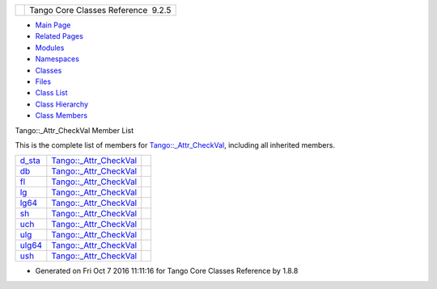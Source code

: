 +----------+---------------------------------------+
| |Logo|   | Tango Core Classes Reference  9.2.5   |
+----------+---------------------------------------+

-  `Main Page <../../index.html>`__
-  `Related Pages <../../pages.html>`__
-  `Modules <../../modules.html>`__
-  `Namespaces <../../namespaces.html>`__
-  `Classes <../../annotated.html>`__
-  `Files <../../files.html>`__

-  `Class List <../../annotated.html>`__
-  `Class Hierarchy <../../inherits.html>`__
-  `Class Members <../../functions.html>`__

Tango::\_Attr\_CheckVal Member List

This is the complete list of members for
`Tango::\_Attr\_CheckVal <../../d4/d1d/unionTango_1_1__Attr__CheckVal.html>`__,
including all inherited members.

+---------------------------------------------------------------------------------------------------+----------------------------------------------------------------------------------+----+
| `d\_sta <../../d4/d1d/unionTango_1_1__Attr__CheckVal.html#afed10fbfee093e96573c4ac0869a1ea9>`__   | `Tango::\_Attr\_CheckVal <../../d4/d1d/unionTango_1_1__Attr__CheckVal.html>`__   |    |
+---------------------------------------------------------------------------------------------------+----------------------------------------------------------------------------------+----+
| `db <../../d4/d1d/unionTango_1_1__Attr__CheckVal.html#ad4e0d2ca80dc7bf6d188fa25085dcb7c>`__       | `Tango::\_Attr\_CheckVal <../../d4/d1d/unionTango_1_1__Attr__CheckVal.html>`__   |    |
+---------------------------------------------------------------------------------------------------+----------------------------------------------------------------------------------+----+
| `fl <../../d4/d1d/unionTango_1_1__Attr__CheckVal.html#a99c1cc53a5b8a2fe14abbee2da24c9a3>`__       | `Tango::\_Attr\_CheckVal <../../d4/d1d/unionTango_1_1__Attr__CheckVal.html>`__   |    |
+---------------------------------------------------------------------------------------------------+----------------------------------------------------------------------------------+----+
| `lg <../../d4/d1d/unionTango_1_1__Attr__CheckVal.html#a2c051c4cefe150cb316127f7ba03f35c>`__       | `Tango::\_Attr\_CheckVal <../../d4/d1d/unionTango_1_1__Attr__CheckVal.html>`__   |    |
+---------------------------------------------------------------------------------------------------+----------------------------------------------------------------------------------+----+
| `lg64 <../../d4/d1d/unionTango_1_1__Attr__CheckVal.html#a6ea8ac1d0b874559ba0a987c8102636e>`__     | `Tango::\_Attr\_CheckVal <../../d4/d1d/unionTango_1_1__Attr__CheckVal.html>`__   |    |
+---------------------------------------------------------------------------------------------------+----------------------------------------------------------------------------------+----+
| `sh <../../d4/d1d/unionTango_1_1__Attr__CheckVal.html#ac7ca88e6bbe2b55e305a05b27a9db5ce>`__       | `Tango::\_Attr\_CheckVal <../../d4/d1d/unionTango_1_1__Attr__CheckVal.html>`__   |    |
+---------------------------------------------------------------------------------------------------+----------------------------------------------------------------------------------+----+
| `uch <../../d4/d1d/unionTango_1_1__Attr__CheckVal.html#aea5e987225a739cb0e82f891d9eaaf52>`__      | `Tango::\_Attr\_CheckVal <../../d4/d1d/unionTango_1_1__Attr__CheckVal.html>`__   |    |
+---------------------------------------------------------------------------------------------------+----------------------------------------------------------------------------------+----+
| `ulg <../../d4/d1d/unionTango_1_1__Attr__CheckVal.html#a61b2a45b6e761f2660f516fab08d76c9>`__      | `Tango::\_Attr\_CheckVal <../../d4/d1d/unionTango_1_1__Attr__CheckVal.html>`__   |    |
+---------------------------------------------------------------------------------------------------+----------------------------------------------------------------------------------+----+
| `ulg64 <../../d4/d1d/unionTango_1_1__Attr__CheckVal.html#af922febda3c28b8e89f4536e062e6d42>`__    | `Tango::\_Attr\_CheckVal <../../d4/d1d/unionTango_1_1__Attr__CheckVal.html>`__   |    |
+---------------------------------------------------------------------------------------------------+----------------------------------------------------------------------------------+----+
| `ush <../../d4/d1d/unionTango_1_1__Attr__CheckVal.html#abebf8bf262871069fdc66fc7171b8e76>`__      | `Tango::\_Attr\_CheckVal <../../d4/d1d/unionTango_1_1__Attr__CheckVal.html>`__   |    |
+---------------------------------------------------------------------------------------------------+----------------------------------------------------------------------------------+----+

-  Generated on Fri Oct 7 2016 11:11:16 for Tango Core Classes Reference
   by |doxygen| 1.8.8

.. |Logo| image:: ../../logo.jpg
.. |doxygen| image:: ../../doxygen.png
   :target: http://www.doxygen.org/index.html

